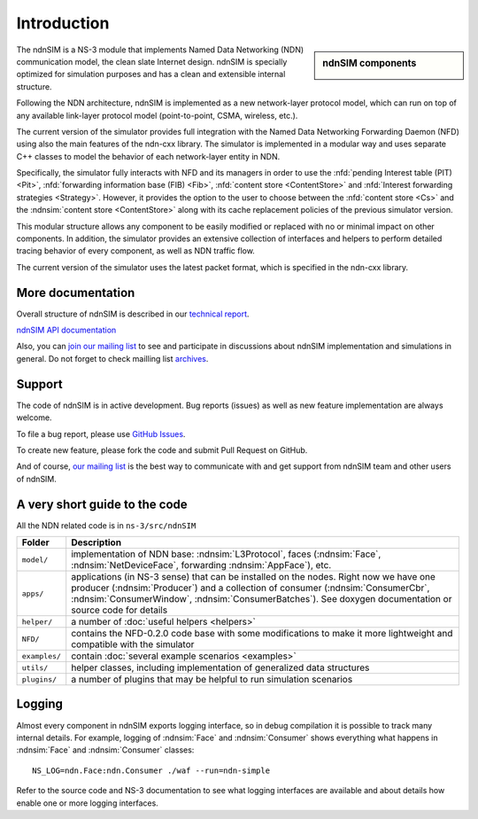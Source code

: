 .. ndnSIM: NS-3 based NDN simulator
.. ============================================================

============
Introduction
============

.. sidebar:: ndnSIM components

    .. image:: _static/ndnsim-components.*
        :width: 100%

The ndnSIM is a NS-3 module that implements Named Data Networking (NDN) communication model,
the clean slate Internet design. ndnSIM is specially optimized for simulation purposes and
has a clean and extensible internal structure.

Following the NDN architecture, ndnSIM is implemented as a new network-layer protocol model,
which can run on top of any available link-layer protocol model (point-to-point, CSMA,
wireless, etc.).

The current version of the simulator provides full integration with the Named Data Networking
Forwarding Daemon (NFD) using also the main features of the ndn-cxx library. The simulator is
implemented in a modular way and uses separate C++ classes to model the behavior of each
network-layer entity in NDN.

Specifically, the simulator fully interacts with NFD and its managers in order to use the
:nfd:`pending Interest table (PIT) <Pit>`, :nfd:`forwarding information base (FIB) <Fib>`,
:nfd:`content store <ContentStore>` and :nfd:`Interest forwarding strategies
<Strategy>`. However, it provides the option to the user to choose between the
:nfd:`content store <Cs>` and the :ndnsim:`content store <ContentStore>` along
with its cache replacement policies of the previous simulator version.

This modular structure allows any component to be easily modified or replaced with no or
minimal impact on other components.
In addition, the simulator provides an extensive collection of interfaces and helpers to
perform detailed tracing behavior of every component, as well as NDN traffic flow.

The current version of the simulator uses the latest packet format, which is specified in
the ndn-cxx library.

More documentation
------------------

Overall structure of ndnSIM is described in our `technical report <http://lasr.cs.ucla.edu/afanasyev/data/files/Afanasyev/ndnSIM-TR.pdf>`_.

`ndnSIM API documentation <doxygen/index.html>`_

Also, you can `join our mailing list
<http://www.lists.cs.ucla.edu/mailman/listinfo/ndnsim>`_ to see and participate in
discussions about ndnSIM implementation and simulations in general.
Do not forget to check mailling list `archives <http://www.lists.cs.ucla.edu/pipermail/ndnsim/>`_.


Support
-------

The code of ndnSIM is in active development.  Bug reports (issues) as well as new feature implementation are always welcome.

To file a bug report, please use `GitHub Issues <https://github.com/NDN-Routing/ndnSIM/issues>`_.

To create new feature, please fork the code and submit Pull Request on GitHub.

And of course, `our mailing list <http://www.lists.cs.ucla.edu/mailman/listinfo/ndnsim>`_ is the best way to communicate with and get support from ndnSIM team and other users of ndnSIM.

A very short guide to the code
------------------------------

All the NDN related code is in ``ns-3/src/ndnSIM``

+-----------------+---------------------------------------------------------------------+
| Folder          | Description                                                         |
+=================+=====================================================================+
| ``model/``      | implementation of NDN base: :ndnsim:`L3Protocol`, faces             |
|                 | (:ndnsim:`Face`, :ndnsim:`NetDeviceFace`, forwarding                |
|                 | :ndnsim:`AppFace`),                                                 |
|                 | etc.                                                                |
+-----------------+---------------------------------------------------------------------+
| ``apps/``       | applications (in NS-3 sense) that can be installed on the nodes.    |
|                 | Right now we have one producer (:ndnsim:`Producer`) and a           |
|                 | collection  of consumer (:ndnsim:`ConsumerCbr`,                     |
|                 | :ndnsim:`ConsumerWindow`,                                           |
|                 | :ndnsim:`ConsumerBatches`).  See doxygen documentation or           |
|                 | source  code for details                                            |
+-----------------+---------------------------------------------------------------------+
| ``helper/``     | a number of :doc:`useful helpers <helpers>`                         |
+-----------------+---------------------------------------------------------------------+
| ``NFD/``        | contains the NFD-0.2.0 code base with some modifications to make it |
|                 | more lightweight and compatible with the simulator                  |
+-----------------+---------------------------------------------------------------------+
| ``examples/``   | contain :doc:`several example scenarios <examples>`                 |
+-----------------+---------------------------------------------------------------------+
| ``utils/``      | helper classes, including implementation of generalized data        |
|                 | structures                                                          |
+-----------------+---------------------------------------------------------------------+
| ``plugins/``    | a number of plugins that may be helpful to run simulation scenarios |
+-----------------+---------------------------------------------------------------------+

Logging
-------

Almost every component in ndnSIM exports logging interface, so in debug compilation it is possible to track many internal details.
For example, logging of :ndnsim:`Face` and :ndnsim:`Consumer` shows everything what happens in :ndnsim:`Face` and :ndnsim:`Consumer` classes::

    NS_LOG=ndn.Face:ndn.Consumer ./waf --run=ndn-simple

Refer to the source code and NS-3 documentation to see what logging interfaces are available and about details how enable one or more logging interfaces.
